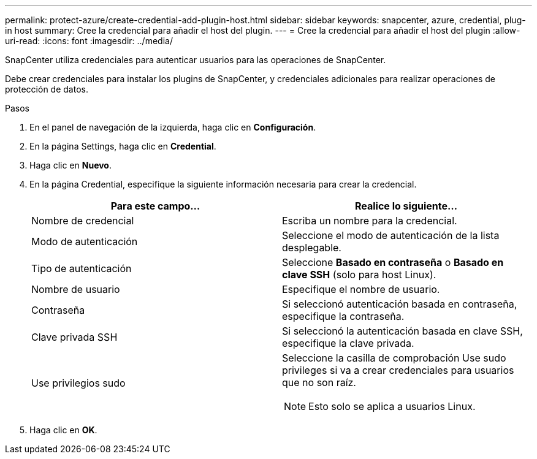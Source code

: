---
permalink: protect-azure/create-credential-add-plugin-host.html 
sidebar: sidebar 
keywords: snapcenter, azure, credential, plug-in host 
summary: Cree la credencial para añadir el host del plugin. 
---
= Cree la credencial para añadir el host del plugin
:allow-uri-read: 
:icons: font
:imagesdir: ../media/


[role="lead"]
SnapCenter utiliza credenciales para autenticar usuarios para las operaciones de SnapCenter.

Debe crear credenciales para instalar los plugins de SnapCenter, y credenciales adicionales para realizar operaciones de protección de datos.

.Pasos
. En el panel de navegación de la izquierda, haga clic en *Configuración*.
. En la página Settings, haga clic en *Credential*.
. Haga clic en *Nuevo*.
. En la página Credential, especifique la siguiente información necesaria para crear la credencial.
+
|===
| Para este campo... | Realice lo siguiente... 


 a| 
Nombre de credencial
 a| 
Escriba un nombre para la credencial.



 a| 
Modo de autenticación
 a| 
Seleccione el modo de autenticación de la lista desplegable.



 a| 
Tipo de autenticación
 a| 
Seleccione *Basado en contraseña* o *Basado en clave SSH* (solo para host Linux).



 a| 
Nombre de usuario
 a| 
Especifique el nombre de usuario.



 a| 
Contraseña
 a| 
Si seleccionó autenticación basada en contraseña, especifique la contraseña.



 a| 
Clave privada SSH
 a| 
Si seleccionó la autenticación basada en clave SSH, especifique la clave privada.



 a| 
Use privilegios sudo
 a| 
Seleccione la casilla de comprobación Use sudo privileges si va a crear credenciales para usuarios que no son raíz.


NOTE: Esto solo se aplica a usuarios Linux.

|===
. Haga clic en *OK*.

